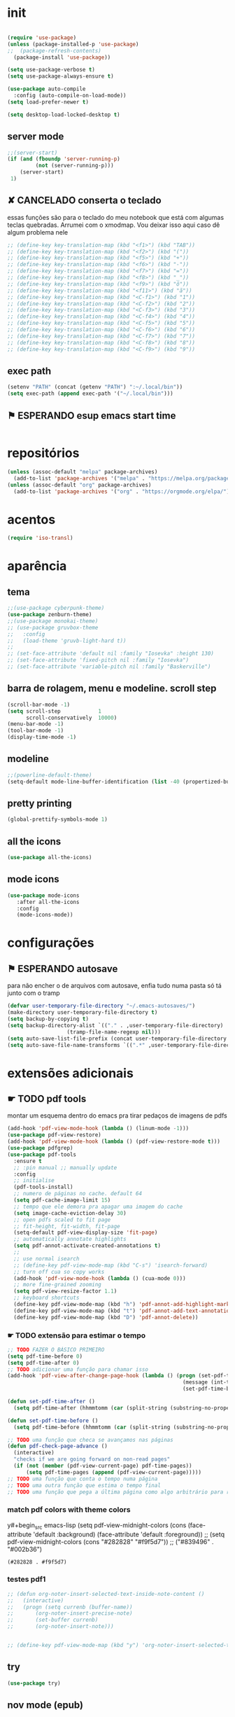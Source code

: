 
* init

#+BEGIN_SRC emacs-lisp

(require 'use-package)
(unless (package-installed-p 'use-package)
;;  (package-refresh-contents)
  (package-install 'use-package))

(setq use-package-verbose t)
(setq use-package-always-ensure t)

(use-package auto-compile
  :config (auto-compile-on-load-mode))
(setq load-prefer-newer t)

(setq desktop-load-locked-desktop t)
#+END_SRC

#+RESULTS:
: t

** server mode

#+BEGIN_SRC emacs-lisp
;;(server-start)
(if (and (fboundp 'server-running-p)
 		 (not (server-running-p)))
 	(server-start)
 1)

#+END_SRC

#+RESULTS:
: 1

** ✘ CANCELADO conserta o teclado
essas funções são para o teclado do meu notebook que está com algumas
teclas quebradas. Arrumei com o xmodmap. Vou deixar isso aqui caso dê
algum problema nele

#+begin_src emacs-lisp
;; (define-key key-translation-map (kbd "<f1>") (kbd "TAB"))
;; (define-key key-translation-map (kbd "<f2>") (kbd "("))
;; (define-key key-translation-map (kbd "<f5>") (kbd "+"))
;; (define-key key-translation-map (kbd "<f6>") (kbd "-"))
;; (define-key key-translation-map (kbd "<f7>") (kbd "="))
;; (define-key key-translation-map (kbd "<f8>") (kbd "_"))
;; (define-key key-translation-map (kbd "<f9>") (kbd "õ"))
;; (define-key key-translation-map (kbd "<f11>") (kbd "ã"))
;; (define-key key-translation-map (kbd "<C-f1>") (kbd "1"))
;; (define-key key-translation-map (kbd "<C-f2>") (kbd "2"))
;; (define-key key-translation-map (kbd "<C-f3>") (kbd "3"))
;; (define-key key-translation-map (kbd "<C-f4>") (kbd "4"))
;; (define-key key-translation-map (kbd "<C-f5>") (kbd "5"))
;; (define-key key-translation-map (kbd "<C-f6>") (kbd "6"))
;; (define-key key-translation-map (kbd "<C-f7>") (kbd "7"))
;; (define-key key-translation-map (kbd "<C-f8>") (kbd "8"))
;; (define-key key-translation-map (kbd "<C-f9>") (kbd "9"))
#+end_src

#+RESULTS:

** exec path

#+begin_src emacs-lisp
(setenv "PATH" (concat (getenv "PATH") ":~/.local/bin"))
(setq exec-path (append exec-path '("~/.local/bin")))
#+END_SRC

#+RESULTS:
| /home/sean/.opam/default/bin | /usr/local/sbin | /usr/local/bin | /usr/bin | /usr/lib/jvm/default/bin | /usr/bin/site_perl | /usr/bin/vendor_perl | /usr/bin/core_perl | /usr/lib/smlnj/bin | /usr/lib/emacs/26.3/x86_64-pc-linux-gnu | ~/.local/bin | ~/.local/bin | ~/.local/bin |

** ⚑ ESPERANDO esup emacs start time

#+begin_src emacs-lisp
#+end_src

#+RESULTS:
* repositórios

#+BEGIN_SRC emacs-lisp
(unless (assoc-default "melpa" package-archives)
  (add-to-list 'package-archives '("melpa" . "https://melpa.org/packages/") t))
(unless (assoc-default "org" package-archives)
  (add-to-list 'package-archives '("org" . "https://orgmode.org/elpa/") t))

#+END_SRC

#+RESULTS:

* acentos

#+BEGIN_SRC emacs-lisp
(require 'iso-transl)
#+END_SRC

#+RESULTS:
: iso-transl

* aparência
** tema

#+BEGIN_SRC emacs-lisp
;;(use-package cyberpunk-theme)
(use-package zenburn-theme)
;;(use-package monokai-theme)
;; (use-package gruvbox-theme
;;   :config
;;   (load-theme 'gruvb-light-hard t))
;; 
;; (set-face-attribute 'default nil :family "Iosevka" :height 130)
;; (set-face-attribute 'fixed-pitch nil :family "Iosevka")
;; (set-face-attribute 'variable-pitch nil :family "Baskerville")
#+END_SRC

#+RESULTS:

** barra de rolagem, menu e modeline. scroll step

#+begin_src emacs-lisp
(scroll-bar-mode -1)
(setq scroll-step            1
      scroll-conservatively  10000)
(menu-bar-mode -1)
(tool-bar-mode -1)
(display-time-mode -1)
#+end_src

#+RESULTS:

** modeline

#+begin_src emacs-lisp
;;(powerline-default-theme)
(setq-default mode-line-buffer-identification (list -40 (propertized-buffer-identification "%12b")))
#+end_src

#+RESULTS:
| -40 | (%12b) |

** pretty printing

#+BEGIN_SRC emacs-lisp
(global-prettify-symbols-mode 1)
#+END_SRC

#+RESULTS:
: t

** all the icons

#+BEGIN_SRC emacs-lisp
(use-package all-the-icons)
#+END_SRC

#+RESULTS:

** mode icons
#+begin_src emacs-lisp
(use-package mode-icons
   :after all-the-icons
   :config
   (mode-icons-mode))

#+end_src

#+RESULTS:
: t


* configurações

** ⚑ ESPERANDO autosave
para não encher o de arquivos com autosave, enfia tudo numa pasta só
tá junto com o tramp
#+begin_src emacs-lisp
(defvar user-temporary-file-directory "~/.emacs-autosaves/")
(make-directory user-temporary-file-directory t)
(setq backup-by-copying t)
(setq backup-directory-alist `(("." . ,user-temporary-file-directory) 
			       (tramp-file-name-regexp nil)))
(setq auto-save-list-file-prefix (concat user-temporary-file-directory ".auto-saves-"))
(setq auto-save-file-name-transforms `((".*" ,user-temporary-file-directory t)))
#+end_src

#+RESULTS:
| .* | ~/.emacs-autosaves/ | t |

* extensões adicionais
** ☛ TODO pdf tools 
montar um esquema dentro do emacs pra tirar pedaços de imagens de pdfs
#+BEGIN_SRC emacs-lisp
(add-hook 'pdf-view-mode-hook (lambda () (linum-mode -1)))
(use-package pdf-view-restore)
(add-hook 'pdf-view-mode-hook (lambda () (pdf-view-restore-mode t)))
(use-package pdfgrep)
(use-package pdf-tools
  :ensure t
  ;; :pin manual ;; manually update
  :config
  ;; initialise
  (pdf-tools-install)
  ;; numero de páginas no cache. default 64
  (setq pdf-cache-image-limit 15)
  ;; tempo que ele demora pra apagar uma imagem do cache
  (setq image-cache-eviction-delay 30)
  ;; open pdfs scaled to fit page
  ;; fit-height, fit-width, fit-page
  (setq-default pdf-view-display-size 'fit-page)
  ;; automatically annotate highlights
  (setq pdf-annot-activate-created-annotations t)
  ;; 
  ;; use normal isearch
  ;; (define-key pdf-view-mode-map (kbd "C-s") 'isearch-forward)
  ;; turn off cua so copy works
  (add-hook 'pdf-view-mode-hook (lambda () (cua-mode 0)))
  ;; more fine-grained zooming
  (setq pdf-view-resize-factor 1.1)
  ;; keyboard shortcuts
  (define-key pdf-view-mode-map (kbd "h") 'pdf-annot-add-highlight-markup-annotation)
  (define-key pdf-view-mode-map (kbd "t") 'pdf-annot-add-text-annotation)
  (define-key pdf-view-mode-map (kbd "D") 'pdf-annot-delete))
#+END_SRC

#+RESULTS:
: t

*** ☛ TODO extensão para estimar o tempo

#+begin_src emacs-lisp
;; TODO FAZER O BÁSICO PRIMEIRO
(setq pdf-time-before 0)
(setq pdf-time-after 0)
;; TODO adicionar uma função para chamar isso
(add-hook 'pdf-view-after-change-page-hook (lambda () (progn (set-pdf-time-after)
														(message (int-to-string (- pdf-time-after pdf-time-before)))
														(set-pdf-time-before))))

(defun set-pdf-time-after ()
  (setq pdf-time-after (hhmmtomm (car (split-string (substring-no-properties display-time-string) " ")))))

(defun set-pdf-time-before ()
  (setq pdf-time-before (hhmmtomm (car (split-string (substring-no-properties display-time-string) " ")))))

;; TODO uma função que checa se avançamos nas páginas
(defun pdf-check-page-advance ()
  (interactive)
  "checks if we are going forward on non-read pages"
  (if (not (member (pdf-view-current-page) pdf-time-pages))
	  (setq pdf-time-pages (append (pdf-view-current-page)))))
;; TODO uma função que conta o tempo numa página
;; TODO uma outra função que estima o tempo final
;; TODO uma função que pega a última página como algo arbitrário para remover índices no final

#+end_src

#+RESULTS:
: pdf-check-page-advance


*** match pdf colors with theme colors

y#+begin_src emacs-lisp
(setq pdf-view-midnight-colors (cons (face-attribute 'default :background) (face-attribute 'default :foreground))
;; (setq pdf-view-midnight-colors (cons "#282828" "#f9f5d7"))
;; ("#839496" . "#002b36")

#+end_src

#+RESULTS:
: (#282828 . #f9f5d7)

*** testes pdf1
#+begin_src emacs-lisp
;; (defun org-noter-insert-selected-text-inside-note-content ()
;;   (interactive)
;;   (progn (setq currenb (buffer-name))
;; 		 (org-noter-insert-precise-note)
;; 		 (set-buffer currenb)
;; 		 (org-noter-insert-note)))


;; (define-key pdf-view-mode-map (kbd "y") 'org-noter-insert-selected-text-inside-note-content)

#+end_src

#+RESULTS:

** try

#+BEGIN_SRC emacs-lisp
(use-package try)

#+END_SRC

#+RESULTS:

** nov mode (epub)

#+BEGIN_SRC emacs-lisp
(use-package nov)
(add-to-list 'auto-mode-alist '("\\.epub\\'" . nov-mode))

(setq nov-text-width 80)
#+END_SRC

#+RESULTS:
: 80

** smart parens

#+BEGIN_SRC emacs-lisp
(use-package smartparens
  :hook (prog-mode . smartparens-mode)
  :config
  (global-set-key (kbd "C-<right>") 'sp-forward-slurp-sexp)
  (global-set-key (kbd "C-<left>") 'sp-forward-barf-sexp)
  (global-set-key (kbd "C-M-<left>") 'sp-backward-slurp-sexp)
  (global-set-key (kbd "C-M-<right>") 'sp-backward-barf-sexp))
#+END_SRC

#+RESULTS:
| company-mode | flycheck-mode | (lambda nil (progn (linum-relative-mode 1) (smartparens-mode 1) (rainbow-delimiters-mode 1))) | smartparens-mode |

** leet code

#+BEGIN_SRC emacs-lisp
(use-package leetcode)
(setq leetcode-prefer-language "python3")
(setq leetcode-prefer-sql "mysql")
#+END_SRC

#+RESULTS:
: mysql

** relative linum

#+BEGIN_SRC emacs-lisp
(use-package linum-relative)
(column-number-mode 1)
(setq linum-relative-current-symbol "")
#+END_SRC

#+RESULTS:

** rainbow delimiters

#+BEGIN_SRC emacs-lisp
(use-package rainbow-delimiters)
#+END_SRC

#+RESULTS:

** ☛ TODO screencast gif / keycast
arrumar o keycast
#+BEGIN_SRC emacs-lisp
(use-package gif-screencast)
(use-package keycast)
;;(setq keycast-insert-after "%e")
(with-eval-after-load 'gif-screencast
  (define-key gif-screencast-mode-map (kbd "<f8>") 'gif-screencast-toggle-pause)
  (define-key gif-screencast-mode-map (kbd "<f9>") 'gif-screencast-stop))
;;(setq mode-line-format mode-line-keycast)
#+END_SRC

#+RESULTS:
: gif-screencast-stop

** undo tree

#+BEGIN_SRC emacs-lisp
(use-package undo-tree)
(global-undo-tree-mode)
#+END_SRC

#+RESULTS:
: t

** pandoc

#+BEGIN_SRC emacs-lisp
(use-package pandoc-mode)
(use-package pandoc)
#+END_SRC

#+RESULTS:


* interface
** ✘ CANCELADO frames only
esse daqui só presta se for pra usar os frames separados. Tipo no
Qtile, i3, xmonad e etc.
#+BEGIN_SRC emacs-lisp
;; (use-package frames-only-mode)
;; (frames-only-mode 1)
#+END_SRC

#+RESULTS:

** yes or no para y or n

#+BEGIN_SRC emacs-lisp
(fset 'yes-or-no-p 'y-or-n-p)
#+END_SRC

#+RESULTS:
: y-or-n-p

** multiterm

#+begin_src emacs-lisp
(use-package multi-term)
#+end_src

#+RESULTS:

** which key

#+BEGIN_SRC emacs-lisp
(use-package which-key)
(which-key-mode 1)
#+END_SRC

#+RESULTS:
: t

** edit with chrome
#+begin_src emacs-lisp
(edit-server-start)
#+end_src

#+RESULTS:
: An edit-server process is already running

** helm

#+BEGIN_SRC emacs-lisp
(use-package helm-bibtex
  :custom
  (bibtex-completion-bibliography '("/home/sean/biblioteca.bib"))
  (reftex-default-bibliography '("/home/sean/biblioteca.bib")))
(use-package helm
  :diminish helm-mode
  :init
  (progn
    (require 'helm-config)
    (setq helm-candidate-number-limit 100)
    ;; From https://gist.github.com/antifuchs/9238468
    (setq helm-idle-delay 0.0 ; update fast sources immediately (doesn't).
          helm-input-idle-delay 0.01  ; this actually updates things
                                        ; reeeelatively quickly.
          helm-yas-display-key-on-candidate t
		  helm-completion-in-region-fuzzy-match t
		  helm-split-window-inside-p t
          helm-quick-update t
		  helm-mode-fuzzy-match t
          helm-M-x-requires-pattern nil
          helm-ff-skip-boring-files t)
    (helm-mode))
  :bind (("C-c h" . helm-mini)
         ("C-h a" . helm-apropos)
         ("C-x C-b" . helm-buffers-list)
         ("C-x b" . helm-buffers-list)
         ("M-y" . helm-show-kill-ring)
         ("M-x" . helm-M-x)
         ("C-x c o" . helm-occur)
         ("C-x c s" . helm-swoop)
         ("C-x c y" . helm-yas-complete)
         ("C-x c Y" . helm-yas-create-snippet-on-region)
         ("C-x c b" . my/helm-do-grep-book-notes)
         ("C-x c SPC" . helm-all-mark-rings)))

(ido-mode -1) ;; Turn off ido mode in case I enabled it accidentally
#+END_SRC

#+RESULTS:

*** pacotes adicionais helm

#+begin_src emacs-lisp
(use-package helm-swoop)
(use-package helm-c-yasnippet)
(use-package helm-cider)
(use-package helm-org-rifle)
#+end_src

#+RESULTS:

*** atalhos do teclado

#+BEGIN_SRC emacs-lisp
(global-set-key (kbd "C-s") 'helm-occur)
#+END_SRC

#+RESULTS:
: helm-occur

** hydra

#+begin_src emacs-lisp
(use-package hydra)
#+end_src

#+RESULTS:

** god mode
#+begin_src emacs-lisp
(use-package god-mode
  :config
  (define-key god-local-mode-map (kbd "i") 'god-local-mode)
  (global-set-key (kbd "<escape>") 'god-local-mode))

(defun my-update-cursor ()
  (setq cursor-type (if (or god-local-mode buffer-read-only)
                        'box
                      'bar)))

(add-hook 'god-mode-enabled-hook 'my-update-cursor)
(add-hook 'god-mode-disabled-hook 'my-update-cursor)
#+end_src

#+RESULTS:
| my-update-cursor |

** espeak
fazer ele não abrir essa janela
#+BEGIN_SRC emacs-lisp
;; depende do espeak
(defun espeak (text)
  "Speaks text by espeak"
  (save-window-excursion
    (let* ((amplitude 100)
           (voice 'brazil)
           (command (format "espeak -a %s -v %s \"%s\"" amplitude voice text)))
      (async-shell-command command "*Messages*" "*Messages*"))))
#+END_SRC

#+RESULTS:
: espeak

** desktop save

#+BEGIN_SRC emacs-lisp
(desktop-save-mode 1)
#+END_SRC

#+RESULTS:
: t

** key binds

#+BEGIN_SRC emacs-lisp
(global-set-key (kbd "C-x C-f") 'helm-find-files)
(global-set-key (kbd "C-x C-b") 'ibuffer)
#+END_SRC

#+RESULTS:
: ibuffer

* Org mode
** Módulos adicionais

#+BEGIN_SRC emacs-lisp
(setq org-enable-org-journal-support t)
(add-to-list 'org-modules 'org-tempo t)
;; não sei porque mas os módulos do org-plus-contrib precisam ser usados com require
(require 'org-habit)
(require 'org-tempo)
(use-package org-journal)

(use-package org-pretty-tags)
(use-package org-ref
  :custom
  (org-ref-default-bibliography "/home/sean/biblioteca.bib"))

(use-package org-download
  :custom
  (org-download-screenshot-method "gnome-screenshot"))
(use-package html-to-markdown)
(use-package ox-jekyll-md)
(use-package ox-epub)
(use-package auto-org-md)
(setq org-plantuml-jar-path "/usr/share/java/plantuml/plantuml.jar")
(setq plantuml-default-exec-mode 'jar)
#+END_SRC

#+RESULTS:
: jar

** org-noter
#+BEGIN_SRC emacs-lisp
(use-package org-noter
  :config
  (setq org-noter-auto-save-last-location t
		org-noter-notes-window-behavior '(start scroll)
		org-noter-notes-window-location 'other-frame
		org-noter-separate-notes-from-heading t)

  (defun org-noter-init-pdf-view ()
	(pdf-view-fit-page-to-window)
;;	(pdf-view-auto-slice-minor-mode)
	(run-at-time "0.5 sec" nil #'org-noter))

  (add-hook 'pdf-view-mode-hook 'org-noter-init-pdf-view))
  
(defun org-noter-insert-pdf-slice-note (event &optional switch-back)
  (interactive "@e")
  (setq current-b (buffer-name))
  (progn  (pdf-view-mouse-set-region-rectangle event)
		  (pdf-view-extract-region-image pdf-view-active-region
										 (pdf-view-current-page)
										 (pdf-view-image-size)
										 (get-buffer-create "teste")
										 t)
		  (set-buffer "teste")
		  (write-file "/tmp/screenshot.png" nil)
		  (kill-buffer "screenshot.png")
		  (set-buffer current-b)
		  (org-noter-insert-note)
		  (org-download-screenshot)
		  (if switch-back			 
			  (switch-to-buffer-other-frame current-b))))

(define-key pdf-view-mode-map [C-M-down-mouse-1] 'org-noter-insert-pdf-slice-note)
#+END_SRC

#+RESULTS:
: org-noter-insert-pdf-slice-note

** ☛ TODO org-agenda
ajeitar esse refile seria uma boa
também preciso arrumar o que vai parar na agenda
#+BEGIN_SRC emacs-lisp
;; org-agenda load na pasta do emacs

;; TODO colocar os arquivos direitinho nesse negócio
(setq org-agenda-files '("~/Desktop/"
;;						 "~/vest/vestibular.org"
						 "~/ossu/ossu.org"
						 "~/semana.org"
						 "~/lang/lang.org"
						 "~/Documents/livros.org"
						 "~/Documents/"
						 "~/vest/"))



(global-set-key (kbd "C-c a") 'org-agenda)
#+END_SRC

#+RESULTS:
: org-agenda

** org aparência
#+BEGIN_SRC emacs-lisp
(add-hook 'org-mode-hook (lambda () (org-bullets-mode 1)))
;;(add-hook 'org-mode-hook (lambda () (writeroom-mode 1)))

(setq org-startup-with-inline-images t)
(add-hook
 'org-babel-after-execute-hook
 (lambda ()
   (when org-inline-image-overlays
     (org-redisplay-inline-images))))
;; todo states
(setq org-todo-keywords '((sequence "☛ TODO(t)" "|" "✓ PRONTO(p)")
                          (sequence "⚑ ESPERANDO(e)" "|")
                          (sequence "|" "✘ CANCELADO(c)")))

(add-hook 'org-mode-hook (lambda () (auto-fill-mode 1)))

(use-package org-bullets)

(setq org-startup-indented t
	  ;; depende do pacote org-bullets
      org-bullets-bullet-list '("一" "二" "三" "四" "五" "六" "七" "八" "九" "十")
	  org-ellipsis "";; " ⤵" ;; folding symbol
      org-pretty-entities t
      org-hide-emphasis-markers t       ;; show actually italicized text instead of /italicized text/
      org-agenda-block-separator ""
      org-fontify-whole-heading-line t
      org-fontify-done-headline t
      org-fontify-quote-and-verse-blocks t
      org-special-ctrl-a/e t)
#+END_SRC

#+RESULTS:
: t

** org pomodoro
:LOGBOOK:
CLOCK: [2020-01-02 qui 21:08]--[2020-01-02 qui 21:58] =>  0:50
CLOCK: [2020-01-02 qui 20:07]--[2020-01-02 qui 20:57] =>  0:50
:END:

#+BEGIN_SRC emacs-lisp
(use-package org-pomodoro)
;; duração
(setq org-pomodoro-length 50)
;; duração dos intervalos curtos
(setq org-pomodoro-short-break-length 10)
;;duração dos intervalos longos
(setq org-pomodoro-long-break-length 20)
;; frequência dos intervalos longos
(setq org-pomodoro-long-break-frequency 3)

(setq org-pomodoro-audio-player "mplayer")

(setq org-pomodoro-finished-sound-args "-volume 0.4")
(setq org-pomodoro-long-break-sound-args "-volume 0.4")
(setq org-pomodoro-short-break-sound-args "-volume 0.4")

#+END_SRC

#+RESULTS:
: -volume 0.4

** org clock 
tem uns bugs, mas acho que é no xmobar
dar uma detalhada no bug do xmobar
#+BEGIN_SRC emacs-lisp
(defun hhmmtomm (time)
  "converts hh:mm formated time string to minutes int"
  (if time
   (if (= 4 (length time))
	   (+ (* (string-to-number (substring time 0 1)) 60)
		  (string-to-number (substring time 2)))
	   (+ (* (string-to-number (substring time 0 2)) 60)
		  (string-to-number (substring time 3))))
   0))

(defun speak-current-task ()
  "function that says the name out loud"
  (espeak org-clock-current-task))

(display-time)
(defun esf/org-clocking-info-to-file ()
  (with-temp-file "/tmp/clocking"
    ;; (message (org-clock-get-clock-string))
    (if (org-clock-is-active)
        (insert (format "\ue003 %s: %d (%d->%d) min %d cd <fc=#af3a03,#f9f5d7>\xe0b0</fc>"
						org-clock-heading
                        (- (org-clock-get-clocked-time) org-clock-total-time)
                        org-clock-total-time
                        (org-clock-get-clocked-time)  ;; all time total
						(- (hhmmtomm org-clock-effort)
						   (- (org-clock-get-clocked-time)
							  org-clock-total-time))))))) ;;(org-clock-get-clock-string)
(esf/org-clocking-info-to-file)
(add-hook 'org-clock-in 'esf/org-clocking-info-to-file)
(add-hook 'org-clock-in-prepare-hook 'esf/org-clocking-info-to-file)
(add-hook 'display-time-hook 'esf/org-clocking-info-to-file)
#+END_SRC

#+RESULTS:
| esf/org-clocking-info-to-file |

** interface speed
#+begin_src emacs-lisp
(setq org-use-speed-commands 1)
#+end_src

#+RESULTS:
: 1

** interface

#+begin_src emacs-lisp
(defun my/insert-text-after-heading (text)
  "Insert TEXT after every heading in the file, skipping property drawers."
  (interactive "sText to insert: ")

  ;; The Org Element API provides functions that allow you to map over all
  ;; elements of a particular type and perform modifications. However, as
  ;; as soon as the buffer is modified the parsed data becomes out of date.
  ;;
  ;; Instead, we treat the buffer as text and use other org-element-*
  ;; functions to parse out important data.

  ;; Use save-excursion so the user's point is not disturbed when this code
  ;; moves it around.
  (save-excursion
    ;; Go to the beginning of the buffer.
    (goto-char (point-min))

    ;; Use save-match-data as the following code uses re-search-forward,
    ;; will disturb any regexp match data the user already has.
    (save-match-data

      ;; Search through the buffer looking for headings. The variable
      ;; org-heading-regexp is defined by org-mode to match anything
      ;; that looks like a valid Org heading.
      (while (re-search-forward org-heading-regexp nil t)

        ;; org-element-at-point returns a list of information about
        ;; the element the point is on. This includes a :contents-begin
        ;; property which is the buffer location of the first character
        ;; of the contents after this headline.
        ;;
        ;; Jump to that point.
        (goto-char (org-element-property :contents-begin (org-element-at-point)))

        ;; Point is now on the first character after the headline. Find out
        ;; what type of element is here using org-element-at-point.
        (let ((first-element (org-element-at-point)))

          ;; The first item in the list returned by org-element-at-point
          ;; says what type of element this is.  See
          ;; https://orgmode.org/worg/dev/org-element-api.html for details of
          ;; the different types.
          ;;
          ;; If this is a property drawer we need to skip over it. It will
          ;; an :end property containing the buffer location of the first
          ;; character after the property drawer. Go there if necessary.
          (when (eq 'property-drawer (car first-element))
            (goto-char (org-element-property :end first-element))))

      ;; Point is now after the heading, and if there was a property
      ;; drawer then it's after that too. Insert the requested text.
      (insert text "\n\n")))))
#+end_src

#+RESULTS:
: my/insert-text-after-heading

** org refile
arrumar isso
#+begin_src emacs-lisp
;; org refiling pra mandar as tarefas de um arquivo pra outro
(setq org-refile-targets (quote (;;("~/semana.org" :maxlevel . 1)
								 ;;("~/notes_accomplished.org" :maxlevel . 1)
								 ;;("~/vest/vestibular.org" :maxlevel . 1)
								 ("~/done.org" :maxlevel . 1) 
								 ("~/ossu/ossu.org" :maxlevel . 1))))
#+end_src

#+RESULTS:
: ((~/done.org :maxlevel . 1) (~/ossu/ossu.org :maxlevel . 1))

** org capture

#+BEGIN_SRC emacs-lisp
(setq org-capture-templates
      '(("t" "☛ TODO" entry (file+headline "~/semana.org" "Tarefas")
	     "* ☛ TODO %^{Descrição breve} %^g \n \n %? \n Adicionado em: %U")
        ("c" "Checklist" entry (file+headline "~/semana.org" "Tarefas")
         "* ☛ TODO %^{Descrição breve} [/] %^g \n- [ ] %? \n Adicionado em: %U")
        ("p" "Programming TODO" entry (file+headline "~/semana.org" "projetos")
         "* ☛ TODO %^{Descrição breve} %^g \n %? \n link: %a \n Adicionado em: %U")
        ("n" "Programming Notes" entry (file+headline "~/ossu/prognotes.org" "notas")
         "* %^{Descrição} %^g \n %x \n")
        ("w" "Citações" entry (file+headline "~/lang/citações.org" "citações")
         "* %^{Descrição} %^gdrill: \n %x \n")
        ("i" "Info" entry (file+headline "~/Documents/emacs.org" "emacs")
         "* %^{Descrição} \n %? \n link: %a \n %:node")
        ("e" "emacs" entry (file+headline "~/Documents/emacs.org" "emacs")
         "* %^{Descrição}  %^g\n %x \n")
        ("j" "日本語" entry (file+headline "~/lang/lang.org" "文法[ぶんぽう]")
         "* %^{Descrição da gramática}\n %? \n")
        ("l" "links internet clipboard" entry (file+headline "~/Desktop/links.org" "links")
         "* %^{Descrição} \n [%x] \n %")
        ("a" "livros/artigos" entry (file+headline "~/Documents/livros.org" "livros")
         "* %^{Título} %^g :referência: \n :PROPERTIES: \n Criado em: %U \n Link: %a \
 \n :END: \n %i \n Descrição:\n %?"
         :prepend t
         :empty-lines 1
         :created t)))

(global-set-key (kbd "C-c c") 'org-capture)
#+END_SRC

#+RESULTS:
: org-capture

** org babel

#+BEGIN_SRC emacs-lisp
(use-package ob-sml)

(org-babel-do-load-languages
 'org-babel-load-languages
 '((clojure    . t)
   (dot        . t)
   (shell      . t)
   (C          . t)
   ;;(cpp        . t)
   (sml        . t)
   (haskell    . t)
   (scheme     . t)
   (sml        . t)
   (python     . t)
   (ocaml      . t)
   (emacs-lisp . t)
   (plantuml   . t)
   (js         . t)
   (octave     . t)
   (R          . t)
   (ruby       . t)))

(setq org-confirm-babel-evaluate nil
      org-src-fontify-natively t
      org-src-tab-acts-natively t
	  org-src-preserve-indentation nil
	  org-edit-src-content-indentation 0)
#+END_SRC

#+RESULTS:
: 0

** org ref

#+BEGIN_SRC emacs-lisp
(use-package org-ref)
#+END_SRC

#+RESULTS:

** ox-reveal

#+BEGIN_SRC emacs-lisp
(use-package ox-reveal)
#+END_SRC

#+RESULTS:

** org-drill

#+BEGIN_SRC emacs-lisp
(require 'org-drill)
#+END_SRC

#+RESULTS:
: org-drill

* prog
** hooks

#+BEGIN_SRC emacs-lisp
(add-hook 'prog-mode-hook (lambda () (progn (linum-relative-mode 1)
									   (smartparens-mode 1)
									   (rainbow-delimiters-mode 1))))
#+END_SRC

#+RESULTS:
| company-mode | flycheck-mode | (lambda nil (progn (linum-relative-mode 1) (smartparens-mode 1) (rainbow-delimiters-mode 1))) | smartparens-mode |

** ☛ TODO lsp
depois preciso ver isso com mais calma, acho que vale a pena
configurar pra clojure e pra python. Haskell acho que vai ocupar muito
espaço no disco.
#+begin_src emacs-lisp
(use-package lsp-ui
  :ensure t
  :requires lsp-mode flycheck
  :commands lsp-ui-mode
  :config
  (setq lsp-ui-doc-enable t
		lsp-ui-doc-use-childframe t
		lsp-ui-doc-position 'top
		lsp-ui-doc-include-signature t
		lsp-ui-sideline-enable nil
		lsp-ui-flycheck-enable t
		lsp-ui-flycheck-list-position 'right
		lsp-ui-flycheck-live-reporting t
		lsp-ui-peek-enable t
		lsp-ui-peek-list-width 60
		lsp-ui-peek-peek-height 25))

(use-package company-lsp
  :requires company
  :commands company-lsp
  :config
  (push 'company-lsp company-backends)
  ;; Disable client-side cache because the LSP server does a better job.
  (setq company-transformers nil
        company-lsp-async t
        company-lsp-cache-candidates nil))

(use-package lsp-treemacs
  :commands lsp-treemacs-errors-list)
(use-package helm-lsp
  :after helm
  :commands helm-lsp-workspace-symbol
  :config
  (defun netrom/helm-lsp-workspace-symbol-at-point ()
	(interactive)
    (let ((current-prefix-arg t))
      (call-interactively #'helm-lsp-workspace-symbol)))
  
  (defun netrom/helm-lsp-global-workspace-symbol-at-point ()
    (interactive)
    (let ((current-prefix-arg t))
      (call-interactively #'helm-lsp-global-workspace-symbol))))


(use-package dap-mode)
;;(use-package lsp-python)
;;(use-package lsp-clangd)

(use-package lsp-mode
  :requires hydra helm helm-lsp
  :commands (lsp lsp-deferred)
  :hook (haskell-mode . lsp)
  :config
(setq lsp-prefer-flymake nil
		netrom--general-lsp-hydra-heads
        '(;; Xref
          ("d" xref-find-definitions "Definitions" :column "Xref")
          ("D" xref-find-definitions-other-window "-> other win")
          ("r" xref-find-references "References")
          ("s" netrom/helm-lsp-workspace-symbol-at-point "Helm search")
          ("S" netrom/helm-lsp-global-workspace-symbol-at-point "Helm global search")

          ;; Peek
          ("C-d" lsp-ui-peek-find-definitions "Definitions" :column "Peek")
          ("C-r" lsp-ui-peek-find-references "References")
          ("C-i" lsp-ui-peek-find-implementation "Implementation")

          ;; LSP
          ("p" lsp-describe-thing-at-point "Describe at point" :column "LSP")
          ("C-a" lsp-execute-code-action "Execute code action")
          ("R" lsp-rename "Rename")
          ("t" lsp-goto-type-definition "Type definition")
          ("i" lsp-goto-implementation "Implementation")
          ("f" helm-imenu "Filter funcs/classes (Helm)")
          ("C-c" lsp-describe-session "Describe session")

          ;; Flycheck
          ("l" lsp-ui-flycheck-list "List errs/warns/notes" :column "Flycheck"))

        netrom--misc-lsp-hydra-heads
        '(;; Misc
          ("q" nil "Cancel" :column "Misc")
          ("b" pop-tag-mark "Back")))
   ;; Create general hydra.
   (eval `(defhydra netrom/lsp-hydra (:color blue :hint nil)
			,@(append
			   netrom--general-lsp-hydra-heads
			   netrom--misc-lsp-hydra-heads)))

  (add-hook 'lsp-mode-hook
            (lambda () (local-set-key (kbd "C-c C-l") 'netrom/lsp-hydra/body))))
#+end_src

#+RESULTS:

** clojure

#+begin_src emacs-lisp
(use-package cider)
#+end_src

#+RESULTS:

** ✘ CANCELADO arduino

#+begin_src emacs-lisp
;; (use-package arduino-mode)
#+end_src

#+RESULTS:

** markdown
#+begin_src emacs-lisp
(use-package 
  markdown-mode 
  :commands (markdown-mode gfm-mode)
  ;; github flavor markdown
  :mode (("README\\.md\\'" . gfm-mode) 
	 ("\\.md\\'" . markdown-mode) 
	 ("\\.markdown\\'" . markdown-mode)) 
  :init (setq markdown-command "multimarkdown"))
#+end_src

#+RESULTS:
: ((\.m . octave-mode) (README\.md\' . gfm-mode) (\.odc\' . archive-mode) (\.odf\' . archive-mode) (\.odi\' . archive-mode) (\.otp\' . archive-mode) (\.odp\' . archive-mode) (\.otg\' . archive-mode) (\.odg\' . archive-mode) (\.ots\' . archive-mode) (\.ods\' . archive-mode) (\.odm\' . archive-mode) (\.ott\' . archive-mode) (\.odt\' . archive-mode) (/home/sean/Documents/journal/\(?1:[0-9]\{4\}\)\(?2:[0-9][0-9]\)\(?3:[0-9][0-9]\)\(\.gpg\)?\' . org-journal-mode) (\.epub\' . nov-mode) (\.[pP][dD][fF]\' . pdf-view-mode) (\.hva\' . latex-mode) (\.drv\' . latex-mode) (\.ado\' . ess-stata-mode) (\.do\' . ess-stata-mode) (\.[Ss][Aa][Ss]\' . SAS-mode) (\.Sout . S-transcript-mode) (\.[Ss]t\' . S-transcript-mode) (\.Rd\' . Rd-mode) (DESCRIPTION$ . conf-colon-mode) (/Makevars\(\.win\)?$ . makefile-mode) (\.[Rr]out . ess-r-transcript-mode) (CITATION\' . ess-r-mode) (NAMESPACE\' . ess-r-mode) (\.[rR]profile\' . ess-r-mode) (\.[rR]\' . ess-r-mode) (/R/.*\.q\' . ess-r-mode) (\.[Jj][Aa][Gg]\' . ess-jags-mode) (\.[Bb][Mm][Dd]\' . ess-bugs-mode) (\.[Bb][Oo][Gg]\' . ess-bugs-mode) (\.[Bb][Uu][Gg]\' . ess-bugs-mode) (\(?:build\|profile\)\.boot\' . clojure-mode) (\.cljs\' . clojurescript-mode) (\.cljc\' . clojurec-mode) (\.\(clj\|dtm\|edn\)\' . clojure-mode) (\.jl\' . julia-mode) (\.hsc\' . haskell-mode) (\.l[gh]s\' . literate-haskell-mode) (\.hsig\' . haskell-mode) (\.[gh]s\' . haskell-mode) (\.cabal\'\|/cabal\.project\|/\.cabal/config\' . haskell-cabal-mode) (\.chs\' . haskell-c2hs-mode) (\.ghci\' . ghci-script-mode) (\.dump-simpl\' . ghc-core-mode) (\.hcr\' . ghc-core-mode) (/git-rebase-todo\' . git-rebase-mode) (\.md\' . markdown-mode) (\.markdown\' . markdown-mode) (\.\(plantuml\|pum\|plu\)\' . plantuml-mode) (\.grm\' . sml-yacc-mode) (\.cm\' . sml-cm-mode) (\.s\(ml\|ig\)\' . sml-mode) (\.gpg\(~\|\.~[0-9]+~\)?\' nil epa-file) (\.\(?:avs\|bmp[23]?\|c\(?:als?\|myka?\|u[rt]\)\|d\(?:c[mx]\|ds\|px\)\|f\(?:ax\|its\)\|gif\(?:87\)?\|hrz\|ic\(?:on\|[bo]\)\|j\(?:\(?:pe\|[np]\)g\)\|m\(?:iff\|ng\|s\(?:l\|vg\)\|tv\)\|otb\|p\(?:bm\|c\(?:ds\|[dltx]\)\|db\|gm\|i\(?:ct\|x\)\|jpeg\|n\(?:g\(?:24\|32\|8\)\|[gm]\)\|pm\|sd\|tif\|wp\)\|r\(?:as\|gb[ao]?\|l[ae]\)\|s\(?:c[rt]\|fw\|gi\|un\|vgz?\)\|t\(?:ga\|i\(?:ff\(?:64\)?\|le\|m\)\|tf\)\|uyvy\|v\(?:da\|i\(?:car\|d\|ff\)\|st\)\|w\(?:bmp\|pg\)\|x\(?:bm\|cf\|pm\|wd\|[cv]\)\|y\(?:cbcra?\|uv\)\)\' . image-mode) (\.elc\' . elisp-byte-code-mode) (\.zst\' nil jka-compr) (\.dz\' nil jka-compr) (\.xz\' nil jka-compr) (\.lzma\' nil jka-compr) (\.lz\' nil jka-compr) (\.g?z\' nil jka-compr) (\.bz2\' nil jka-compr) (\.Z\' nil jka-compr) (\.vr[hi]?\' . vera-mode) (\(?:\.\(?:rbw?\|ru\|rake\|thor\|jbuilder\|rabl\|gemspec\|podspec\)\|/\(?:Gem\|Rake\|Cap\|Thor\|Puppet\|Berks\|Vagrant\|Guard\|Pod\)file\)\' . ruby-mode) (\.re?st\' . rst-mode) (\.py[iw]?\' . python-mode) (\.less\' . less-css-mode) (\.scss\' . scss-mode) (\.awk\' . awk-mode) (\.\(u?lpc\|pike\|pmod\(\.in\)?\)\' . pike-mode) (\.idl\' . idl-mode) (\.java\' . java-mode) (\.m\' . objc-mode) (\.ii\' . c++-mode) (\.i\' . c-mode) (\.lex\' . c-mode) (\.y\(acc\)?\' . c-mode) (\.h\' . c-or-c++-mode) (\.c\' . c-mode) (\.\(CC?\|HH?\)\' . c++-mode) (\.[ch]\(pp\|xx\|\+\+\)\' . c++-mode) (\.\(cc\|hh\)\' . c++-mode) (\.\(bat\|cmd\)\' . bat-mode) (\.[sx]?html?\(\.[a-zA-Z_]+\)?\' . mhtml-mode) (\.svgz?\' . image-mode) (\.svgz?\' . xml-mode) (\.x[bp]m\' . image-mode) (\.x[bp]m\' . c-mode) (\.p[bpgn]m\' . image-mode) (\.tiff?\' . image-mode) (\.gif\' . image-mode) (\.png\' . image-mode) (\.jpe?g\' . image-mode) (\.te?xt\' . text-mode) (\.[tT]e[xX]\' . tex-mode) (\.ins\' . tex-mode) (\.ltx\' . latex-mode) (\.dtx\' . doctex-mode) (\.org\' . org-mode) (\.el\' . emacs-lisp-mode) (Project\.ede\' . emacs-lisp-mode) (\.\(scm\|stk\|ss\|sch\)\' . scheme-mode) (\.l\' . lisp-mode) (\.li?sp\' . lisp-mode) (\.[fF]\' . fortran-mode) (\.for\' . fortran-mode) (\.p\' . pascal-mode) (\.pas\' . pascal-mode) (\.\(dpr\|DPR\)\' . delphi-mode) (\.ad[abs]\' . ada-mode) (\.ad[bs].dg\' . ada-mode) (\.\([pP]\([Llm]\|erl\|od\)\|al\)\' . perl-mode) (Imakefile\' . makefile-imake-mode) (Makeppfile\(?:\.mk\)?\' . makefile-makepp-mode) (\.makepp\' . makefile-makepp-mode) (\.mk\' . makefile-gmake-mode) (\.make\' . makefile-gmake-mode) ([Mm]akefile\' . makefile-gmake-mode) (\.am\' . makefile-automake-mode) (\.texinfo\' . texinfo-mode) (\.te?xi\' . texinfo-mode) (\.[sS]\' . asm-mode) (\.asm\' . asm-mode) (\.css\' . css-mode) (\.mixal\' . mixal-mode) (\.gcov\' . compilation-mode) (/\.[a-z0-9-]*gdbinit . gdb-script-mode) (-gdb\.gdb . gdb-script-mode) ([cC]hange\.?[lL]og?\' . change-log-mode) ([cC]hange[lL]og[-.][0-9]+\' . change-log-mode) (\$CHANGE_LOG\$\.TXT . change-log-mode) (\.scm\.[0-9]*\' . scheme-mode) (\.[ckz]?sh\'\|\.shar\'\|/\.z?profile\' . sh-mode) (\.bash\' . sh-mode) (\(/\|\`\)\.\(bash_\(profile\|history\|log\(in\|out\)\)\|z?log\(in\|out\)\)\' . sh-mode) (\(/\|\`\)\.\(shrc\|zshrc\|m?kshrc\|bashrc\|t?cshrc\|esrc\)\' . sh-mode) (\(/\|\`\)\.\([kz]shenv\|xinitrc\|startxrc\|xsession\)\' . sh-mode) (\.m?spec\' . sh-mode) (\.m[mes]\' . nroff-mode) (\.man\' . nroff-mode) (\.sty\' . latex-mode) (\.cl[so]\' . latex-mode) (\.bbl\' . latex-mode) (\.bib\' . bibtex-mode) (\.bst\' . bibtex-style-mode) (\.sql\' . sql-mode) (\.m[4c]\' . m4-mode) (\.mf\' . metafont-mode) (\.mp\' . metapost-mode) (\.vhdl?\' . vhdl-mode) (\.article\' . text-mode) (\.letter\' . text-mode) (\.i?tcl\' . tcl-mode) (\.exp\' . tcl-mode) (\.itk\' . tcl-mode) (\.icn\' . icon-mode) (\.sim\' . simula-mode) (\.mss\' . scribe-mode) (\.f9[05]\' . f90-mode) (\.f0[38]\' . f90-mode) (\.indent\.pro\' . fundamental-mode) (\.\(pro\|PRO\)\' . idlwave-mode) (\.srt\' . srecode-template-mode) (\.prolog\' . prolog-mode) (\.tar\' . tar-mode) (\.\(arc\|zip\|lzh\|lha\|zoo\|[jew]ar\|xpi\|rar\|cbr\|7z\|ARC\|ZIP\|LZH\|LHA\|ZOO\|[JEW]AR\|XPI\|RAR\|CBR\|7Z\)\' . archive-mode) (\.oxt\' . archive-mode) (\.\(deb\|[oi]pk\)\' . archive-mode) (\`/tmp/Re . text-mode) (/Message[0-9]*\' . text-mode) (\`/tmp/fol/ . text-mode) (\.oak\' . scheme-mode) (\.sgml?\' . sgml-mode) (\.x[ms]l\' . xml-mode) (\.dbk\' . xml-mode) (\.dtd\' . sgml-mode) (\.ds\(ss\)?l\' . dsssl-mode) (\.jsm?\' . javascript-mode) (\.json\' . javascript-mode) (\.jsx\' . js-jsx-mode) (\.[ds]?vh?\' . verilog-mode) (\.by\' . bovine-grammar-mode) (\.wy\' . wisent-grammar-mode) ([:/\]\..*\(emacs\|gnus\|viper\)\' . emacs-lisp-mode) (\`\..*emacs\' . emacs-lisp-mode) ([:/]_emacs\' . emacs-lisp-mode) (/crontab\.X*[0-9]+\' . shell-script-mode) (\.ml\' . lisp-mode) (\.ld[si]?\' . ld-script-mode) (ld\.?script\' . ld-script-mode) (\.xs\' . c-mode) (\.x[abdsru]?[cnw]?\' . ld-script-mode) (\.zone\' . dns-mode) (\.soa\' . dns-mode) (\.asd\' . lisp-mode) (\.\(asn\|mib\|smi\)\' . snmp-mode) (\.\(as\|mi\|sm\)2\' . snmpv2-mode) (\.\(diffs?\|patch\|rej\)\' . diff-mode) (\.\(dif\|pat\)\' . diff-mode) (\.[eE]?[pP][sS]\' . ps-mode) (\.\(?:PDF\|DVI\|OD[FGPST]\|DOCX?\|XLSX?\|PPTX?\|pdf\|djvu\|dvi\|od[fgpst]\|docx?\|xlsx?\|pptx?\)\' . doc-view-mode-maybe) (configure\.\(ac\|in\)\' . autoconf-mode) (\.s\(v\|iv\|ieve\)\' . sieve-mode) (BROWSE\' . ebrowse-tree-mode) (\.ebrowse\' . ebrowse-tree-mode) (#\*mail\* . mail-mode) (\.g\' . antlr-mode) (\.mod\' . m2-mode) (\.ses\' . ses-mode) (\.docbook\' . sgml-mode) (\.com\' . dcl-mode) (/config\.\(?:bat\|log\)\' . fundamental-mode) (\.\(?:[iI][nN][iI]\|[lL][sS][tT]\|[rR][eE][gG]\|[sS][yY][sS]\)\' . conf-mode) (\.la\' . conf-unix-mode) (\.ppd\' . conf-ppd-mode) (java.+\.conf\' . conf-javaprop-mode) (\.properties\(?:\.[a-zA-Z0-9._-]+\)?\' . conf-javaprop-mode) (\.toml\' . conf-toml-mode) (\.desktop\' . conf-desktop-mode) (\`/etc/\(?:DIR_COLORS\|ethers\|.?fstab\|.*hosts\|lesskey\|login\.?de\(?:fs\|vperm\)\|magic\|mtab\|pam\.d/.*\|permissions\(?:\.d/.+\)?\|protocols\|rpc\|services\)\' . conf-space-mode) (\`/etc/\(?:acpid?/.+\|aliases\(?:\.d/.+\)?\|default/.+\|group-?\|hosts\..+\|inittab\|ksysguarddrc\|opera6rc\|passwd-?\|shadow-?\|sysconfig/.+\)\' . conf-mode) ([cC]hange[lL]og[-.][-0-9a-z]+\' . change-log-mode) (/\.?\(?:gitconfig\|gnokiirc\|hgrc\|kde.*rc\|mime\.types\|wgetrc\)\' . conf-mode) (/\.\(?:enigma\|gltron\|gtk\|hxplayer\|net\|neverball\|qt/.+\|realplayer\|scummvm\|sversion\|sylpheed/.+\|xmp\)rc\' . conf-mode) (/\.\(?:gdbtkinit\|grip\|orbital/.+txt\|rhosts\|tuxracer/options\)\' . conf-mode) (/\.?X\(?:default\|resource\|re\)s\> . conf-xdefaults-mode) (/X11.+app-defaults/\|\.ad\' . conf-xdefaults-mode) (/X11.+locale/.+/Compose\' . conf-colon-mode) (/X11.+locale/compose\.dir\' . conf-javaprop-mode) (\.~?[0-9]+\.[0-9][-.0-9]*~?\' nil t) (\.\(?:orig\|in\|[bB][aA][kK]\)\' nil t) ([/.]c\(?:on\)?f\(?:i?g\)?\(?:\.[a-zA-Z0-9._-]+\)?\' . conf-mode-maybe) (\.[1-9]\' . nroff-mode) (\.tgz\' . tar-mode) (\.tbz2?\' . tar-mode) (\.txz\' . tar-mode) (\.tzst\' . tar-mode))

** flycheck

#+BEGIN_SRC emacs-lisp
(use-package flycheck
  :ensure t
  :init
  (add-hook 'prog-mode-hook 'flycheck-mode))
  ;;(global-flycheck-mode t))
(use-package flycheck-irony)
(use-package flycheck-haskell)
(use-package flycheck-pycheckers)
(use-package flycheck-plantuml)
(use-package flycheck-cask)
#+END_SRC

#+RESULTS:

** magit git

#+BEGIN_SRC emacs-lisp
(use-package magit)
#+END_SRC

#+RESULTS:

** ☛ TODO company

#+BEGIN_SRC emacs-lisp
(use-package company
  :ensure t
  :config
  (add-hook 'prog-mode-hook 'company-mode)
  (setq company-idle-delay 0)
  (setq company-minimum-prefix-length 1))

;; global company mode
(setq company-dabbrev-other-buffers t)

(use-package company-math)
(use-package company-box
;;  :hook (company-mode . company-box-mode)
  :config
  (setq company-box-doc-delay 0.3)
  (setq company-box-enable-icon nil))

(eval-after-load 'company
  '(define-key company-active-map (kbd "C-n") #'company-select-next-or-abort))
(eval-after-load 'company
  '(define-key company-active-map (kbd "C-p") #'company-select-previous-or-abort))
#+END_SRC

#+RESULTS:
: company-select-previous-or-abort

** outros parametros
*** tamanho das tabulações

#+BEGIN_SRC emacs-lisp
(setq-default tab-width 4)
#+END_SRC

#+RESULTS:
: 4

** web

#+begin_src emacs-lisp
(use-package emmet-mode)
#+end_src

#+RESULTS:

** ✘ CANCELADO smart parens

#+BEGIN_SRC emacs-lisp
;; (global-set-key (kbd "C-<right>") 'sp-forward-slurp-sexp)
;; (global-set-key (kbd "C-<left>") 'sp-forward-barf-sexp)
;; (global-set-key (kbd "C-M-<left>") 'sp-backward-slurp-sexp)
;; (global-set-key (kbd "C-M-<right>") 'sp-backward-barf-sexp)

#+END_SRC

#+RESULTS:

** auctex

#+begin_src emacs-lisp
#+end_src

#+RESULTS:

** yasnippets

#+BEGIN_SRC emacs-lisp
(use-package yasnippet)
(use-package auto-yasnippet
  :config
  (global-set-key (kbd "C-,") #'aya-create)
  (global-set-key (kbd "C-.") #'aya-expand))
(use-package yasnippet-snippets
  :config
  (setq yas-snippet-dirs '("/home/sean/.emacs.d/snippets" yasnippet-snippets-dir "/home/sean/.emacs.d/elpa/haskell-snippets-20160919.22/snippets")))
#+END_SRC

#+RESULTS:
: t

** projectile

#+BEGIN_SRC emacs-lisp
(use-package projectile
  :config
  (define-key projectile-mode-map (kbd "C-c p") 'projectile-command-map))
#+END_SRC

#+RESULTS:
: t

** helm dash

#+BEGIN_SRC emacs-lisp
(use-package helm-dash
  :config
   (setq helm-dash-common-docsets '("Python_3" "Standard ML")))
#+END_SRC

#+RESULTS:
: t

** octave

#+BEGIN_SRC emacs-lisp
(add-to-list 'auto-mode-alist '("\\.m" . octave-mode))
#+END_SRC

#+RESULTS:
: ((\.m . octave-mode) (README\.md\' . gfm-mode) (\.odc\' . archive-mode) (\.odf\' . archive-mode) (\.odi\' . archive-mode) (\.otp\' . archive-mode) (\.odp\' . archive-mode) (\.otg\' . archive-mode) (\.odg\' . archive-mode) (\.ots\' . archive-mode) (\.ods\' . archive-mode) (\.odm\' . archive-mode) (\.ott\' . archive-mode) (\.odt\' . archive-mode) (/home/sean/Documents/journal/\(?1:[0-9]\{4\}\)\(?2:[0-9][0-9]\)\(?3:[0-9][0-9]\)\(\.gpg\)?\' . org-journal-mode) (\.epub\' . nov-mode) (\.[pP][dD][fF]\' . pdf-view-mode) (\.hva\' . latex-mode) (\.drv\' . latex-mode) (\.ado\' . ess-stata-mode) (\.do\' . ess-stata-mode) (\.[Ss][Aa][Ss]\' . SAS-mode) (\.Sout . S-transcript-mode) (\.[Ss]t\' . S-transcript-mode) (\.Rd\' . Rd-mode) (DESCRIPTION$ . conf-colon-mode) (/Makevars\(\.win\)?$ . makefile-mode) (\.[Rr]out . ess-r-transcript-mode) (CITATION\' . ess-r-mode) (NAMESPACE\' . ess-r-mode) (\.[rR]profile\' . ess-r-mode) (\.[rR]\' . ess-r-mode) (/R/.*\.q\' . ess-r-mode) (\.[Jj][Aa][Gg]\' . ess-jags-mode) (\.[Bb][Mm][Dd]\' . ess-bugs-mode) (\.[Bb][Oo][Gg]\' . ess-bugs-mode) (\.[Bb][Uu][Gg]\' . ess-bugs-mode) (\(?:build\|profile\)\.boot\' . clojure-mode) (\.cljs\' . clojurescript-mode) (\.cljc\' . clojurec-mode) (\.\(clj\|dtm\|edn\)\' . clojure-mode) (\.jl\' . julia-mode) (\.hsc\' . haskell-mode) (\.l[gh]s\' . literate-haskell-mode) (\.hsig\' . haskell-mode) (\.[gh]s\' . haskell-mode) (\.cabal\'\|/cabal\.project\|/\.cabal/config\' . haskell-cabal-mode) (\.chs\' . haskell-c2hs-mode) (\.ghci\' . ghci-script-mode) (\.dump-simpl\' . ghc-core-mode) (\.hcr\' . ghc-core-mode) (/git-rebase-todo\' . git-rebase-mode) (\.md\' . markdown-mode) (\.markdown\' . markdown-mode) (\.\(plantuml\|pum\|plu\)\' . plantuml-mode) (\.grm\' . sml-yacc-mode) (\.cm\' . sml-cm-mode) (\.s\(ml\|ig\)\' . sml-mode) (\.gpg\(~\|\.~[0-9]+~\)?\' nil epa-file) (\.\(?:avs\|bmp[23]?\|c\(?:als?\|myka?\|u[rt]\)\|d\(?:c[mx]\|ds\|px\)\|f\(?:ax\|its\)\|gif\(?:87\)?\|hrz\|ic\(?:on\|[bo]\)\|j\(?:\(?:pe\|[np]\)g\)\|m\(?:iff\|ng\|s\(?:l\|vg\)\|tv\)\|otb\|p\(?:bm\|c\(?:ds\|[dltx]\)\|db\|gm\|i\(?:ct\|x\)\|jpeg\|n\(?:g\(?:24\|32\|8\)\|[gm]\)\|pm\|sd\|tif\|wp\)\|r\(?:as\|gb[ao]?\|l[ae]\)\|s\(?:c[rt]\|fw\|gi\|un\|vgz?\)\|t\(?:ga\|i\(?:ff\(?:64\)?\|le\|m\)\|tf\)\|uyvy\|v\(?:da\|i\(?:car\|d\|ff\)\|st\)\|w\(?:bmp\|pg\)\|x\(?:bm\|cf\|pm\|wd\|[cv]\)\|y\(?:cbcra?\|uv\)\)\' . image-mode) (\.elc\' . elisp-byte-code-mode) (\.zst\' nil jka-compr) (\.dz\' nil jka-compr) (\.xz\' nil jka-compr) (\.lzma\' nil jka-compr) (\.lz\' nil jka-compr) (\.g?z\' nil jka-compr) (\.bz2\' nil jka-compr) (\.Z\' nil jka-compr) (\.vr[hi]?\' . vera-mode) (\(?:\.\(?:rbw?\|ru\|rake\|thor\|jbuilder\|rabl\|gemspec\|podspec\)\|/\(?:Gem\|Rake\|Cap\|Thor\|Puppet\|Berks\|Vagrant\|Guard\|Pod\)file\)\' . ruby-mode) (\.re?st\' . rst-mode) (\.py[iw]?\' . python-mode) (\.less\' . less-css-mode) (\.scss\' . scss-mode) (\.awk\' . awk-mode) (\.\(u?lpc\|pike\|pmod\(\.in\)?\)\' . pike-mode) (\.idl\' . idl-mode) (\.java\' . java-mode) (\.m\' . objc-mode) (\.ii\' . c++-mode) (\.i\' . c-mode) (\.lex\' . c-mode) (\.y\(acc\)?\' . c-mode) (\.h\' . c-or-c++-mode) (\.c\' . c-mode) (\.\(CC?\|HH?\)\' . c++-mode) (\.[ch]\(pp\|xx\|\+\+\)\' . c++-mode) (\.\(cc\|hh\)\' . c++-mode) (\.\(bat\|cmd\)\' . bat-mode) (\.[sx]?html?\(\.[a-zA-Z_]+\)?\' . mhtml-mode) (\.svgz?\' . image-mode) (\.svgz?\' . xml-mode) (\.x[bp]m\' . image-mode) (\.x[bp]m\' . c-mode) (\.p[bpgn]m\' . image-mode) (\.tiff?\' . image-mode) (\.gif\' . image-mode) (\.png\' . image-mode) (\.jpe?g\' . image-mode) (\.te?xt\' . text-mode) (\.[tT]e[xX]\' . tex-mode) (\.ins\' . tex-mode) (\.ltx\' . latex-mode) (\.dtx\' . doctex-mode) (\.org\' . org-mode) (\.el\' . emacs-lisp-mode) (Project\.ede\' . emacs-lisp-mode) (\.\(scm\|stk\|ss\|sch\)\' . scheme-mode) (\.l\' . lisp-mode) (\.li?sp\' . lisp-mode) (\.[fF]\' . fortran-mode) (\.for\' . fortran-mode) (\.p\' . pascal-mode) (\.pas\' . pascal-mode) (\.\(dpr\|DPR\)\' . delphi-mode) (\.ad[abs]\' . ada-mode) (\.ad[bs].dg\' . ada-mode) (\.\([pP]\([Llm]\|erl\|od\)\|al\)\' . perl-mode) (Imakefile\' . makefile-imake-mode) (Makeppfile\(?:\.mk\)?\' . makefile-makepp-mode) (\.makepp\' . makefile-makepp-mode) (\.mk\' . makefile-gmake-mode) (\.make\' . makefile-gmake-mode) ([Mm]akefile\' . makefile-gmake-mode) (\.am\' . makefile-automake-mode) (\.texinfo\' . texinfo-mode) (\.te?xi\' . texinfo-mode) (\.[sS]\' . asm-mode) (\.asm\' . asm-mode) (\.css\' . css-mode) (\.mixal\' . mixal-mode) (\.gcov\' . compilation-mode) (/\.[a-z0-9-]*gdbinit . gdb-script-mode) (-gdb\.gdb . gdb-script-mode) ([cC]hange\.?[lL]og?\' . change-log-mode) ([cC]hange[lL]og[-.][0-9]+\' . change-log-mode) (\$CHANGE_LOG\$\.TXT . change-log-mode) (\.scm\.[0-9]*\' . scheme-mode) (\.[ckz]?sh\'\|\.shar\'\|/\.z?profile\' . sh-mode) (\.bash\' . sh-mode) (\(/\|\`\)\.\(bash_\(profile\|history\|log\(in\|out\)\)\|z?log\(in\|out\)\)\' . sh-mode) (\(/\|\`\)\.\(shrc\|zshrc\|m?kshrc\|bashrc\|t?cshrc\|esrc\)\' . sh-mode) (\(/\|\`\)\.\([kz]shenv\|xinitrc\|startxrc\|xsession\)\' . sh-mode) (\.m?spec\' . sh-mode) (\.m[mes]\' . nroff-mode) (\.man\' . nroff-mode) (\.sty\' . latex-mode) (\.cl[so]\' . latex-mode) (\.bbl\' . latex-mode) (\.bib\' . bibtex-mode) (\.bst\' . bibtex-style-mode) (\.sql\' . sql-mode) (\.m[4c]\' . m4-mode) (\.mf\' . metafont-mode) (\.mp\' . metapost-mode) (\.vhdl?\' . vhdl-mode) (\.article\' . text-mode) (\.letter\' . text-mode) (\.i?tcl\' . tcl-mode) (\.exp\' . tcl-mode) (\.itk\' . tcl-mode) (\.icn\' . icon-mode) (\.sim\' . simula-mode) (\.mss\' . scribe-mode) (\.f9[05]\' . f90-mode) (\.f0[38]\' . f90-mode) (\.indent\.pro\' . fundamental-mode) (\.\(pro\|PRO\)\' . idlwave-mode) (\.srt\' . srecode-template-mode) (\.prolog\' . prolog-mode) (\.tar\' . tar-mode) (\.\(arc\|zip\|lzh\|lha\|zoo\|[jew]ar\|xpi\|rar\|cbr\|7z\|ARC\|ZIP\|LZH\|LHA\|ZOO\|[JEW]AR\|XPI\|RAR\|CBR\|7Z\)\' . archive-mode) (\.oxt\' . archive-mode) (\.\(deb\|[oi]pk\)\' . archive-mode) (\`/tmp/Re . text-mode) (/Message[0-9]*\' . text-mode) (\`/tmp/fol/ . text-mode) (\.oak\' . scheme-mode) (\.sgml?\' . sgml-mode) (\.x[ms]l\' . xml-mode) (\.dbk\' . xml-mode) (\.dtd\' . sgml-mode) (\.ds\(ss\)?l\' . dsssl-mode) (\.jsm?\' . javascript-mode) (\.json\' . javascript-mode) (\.jsx\' . js-jsx-mode) (\.[ds]?vh?\' . verilog-mode) (\.by\' . bovine-grammar-mode) (\.wy\' . wisent-grammar-mode) ([:/\]\..*\(emacs\|gnus\|viper\)\' . emacs-lisp-mode) (\`\..*emacs\' . emacs-lisp-mode) ([:/]_emacs\' . emacs-lisp-mode) (/crontab\.X*[0-9]+\' . shell-script-mode) (\.ml\' . lisp-mode) (\.ld[si]?\' . ld-script-mode) (ld\.?script\' . ld-script-mode) (\.xs\' . c-mode) (\.x[abdsru]?[cnw]?\' . ld-script-mode) (\.zone\' . dns-mode) (\.soa\' . dns-mode) (\.asd\' . lisp-mode) (\.\(asn\|mib\|smi\)\' . snmp-mode) (\.\(as\|mi\|sm\)2\' . snmpv2-mode) (\.\(diffs?\|patch\|rej\)\' . diff-mode) (\.\(dif\|pat\)\' . diff-mode) (\.[eE]?[pP][sS]\' . ps-mode) (\.\(?:PDF\|DVI\|OD[FGPST]\|DOCX?\|XLSX?\|PPTX?\|pdf\|djvu\|dvi\|od[fgpst]\|docx?\|xlsx?\|pptx?\)\' . doc-view-mode-maybe) (configure\.\(ac\|in\)\' . autoconf-mode) (\.s\(v\|iv\|ieve\)\' . sieve-mode) (BROWSE\' . ebrowse-tree-mode) (\.ebrowse\' . ebrowse-tree-mode) (#\*mail\* . mail-mode) (\.g\' . antlr-mode) (\.mod\' . m2-mode) (\.ses\' . ses-mode) (\.docbook\' . sgml-mode) (\.com\' . dcl-mode) (/config\.\(?:bat\|log\)\' . fundamental-mode) (\.\(?:[iI][nN][iI]\|[lL][sS][tT]\|[rR][eE][gG]\|[sS][yY][sS]\)\' . conf-mode) (\.la\' . conf-unix-mode) (\.ppd\' . conf-ppd-mode) (java.+\.conf\' . conf-javaprop-mode) (\.properties\(?:\.[a-zA-Z0-9._-]+\)?\' . conf-javaprop-mode) (\.toml\' . conf-toml-mode) (\.desktop\' . conf-desktop-mode) (\`/etc/\(?:DIR_COLORS\|ethers\|.?fstab\|.*hosts\|lesskey\|login\.?de\(?:fs\|vperm\)\|magic\|mtab\|pam\.d/.*\|permissions\(?:\.d/.+\)?\|protocols\|rpc\|services\)\' . conf-space-mode) (\`/etc/\(?:acpid?/.+\|aliases\(?:\.d/.+\)?\|default/.+\|group-?\|hosts\..+\|inittab\|ksysguarddrc\|opera6rc\|passwd-?\|shadow-?\|sysconfig/.+\)\' . conf-mode) ([cC]hange[lL]og[-.][-0-9a-z]+\' . change-log-mode) (/\.?\(?:gitconfig\|gnokiirc\|hgrc\|kde.*rc\|mime\.types\|wgetrc\)\' . conf-mode) (/\.\(?:enigma\|gltron\|gtk\|hxplayer\|net\|neverball\|qt/.+\|realplayer\|scummvm\|sversion\|sylpheed/.+\|xmp\)rc\' . conf-mode) (/\.\(?:gdbtkinit\|grip\|orbital/.+txt\|rhosts\|tuxracer/options\)\' . conf-mode) (/\.?X\(?:default\|resource\|re\)s\> . conf-xdefaults-mode) (/X11.+app-defaults/\|\.ad\' . conf-xdefaults-mode) (/X11.+locale/.+/Compose\' . conf-colon-mode) (/X11.+locale/compose\.dir\' . conf-javaprop-mode) (\.~?[0-9]+\.[0-9][-.0-9]*~?\' nil t) (\.\(?:orig\|in\|[bB][aA][kK]\)\' nil t) ([/.]c\(?:on\)?f\(?:i?g\)?\(?:\.[a-zA-Z0-9._-]+\)?\' . conf-mode-maybe) (\.[1-9]\' . nroff-mode) (\.tgz\' . tar-mode) (\.tbz2?\' . tar-mode) (\.txz\' . tar-mode) (\.tzst\' . tar-mode))

** C

#+BEGIN_SRC emacs-lisp
(use-package company-irony)
#+END_SRC

#+RESULTS:

** python

#+BEGIN_SRC emacs-lisp
(use-package company-anaconda)

(add-hook 'python-mode-hook
		  (lambda () (setq tab-width 4
					  python-indent-offset 4)))
#+END_SRC

#+RESULTS:
| lambda | nil | (setq tab-width 4 python-indent-offset 4) |

** haskell

#+BEGIN_SRC emacs-lisp
(use-package haskell-snippets)
(use-package company-ghci)
(use-package lsp-haskell
  :ensure t
  :config
  (setq lsp-haskell-process-path-hie "ghcide")
  (setq lsp-haskell-process-args-hie '()))
#+END_SRC

#+RESULTS:
: t

** lisp

#+begin_src emacs-lisp
(show-paren-mode 1)
(setq show-paren-style 'parenthesis)
#+end_src

#+RESULTS:
: parenthesis

** sml

#+BEGIN_SRC emacs-lisp
(use-package sml-mode)
#+END_SRC

#+RESULTS:

** ESS R stats

#+BEGIN_SRC emacs-lisp
(use-package ess)
(use-package ess-smart-underscore)
#+END_SRC

#+RESULTS:

** howdoyou stackoverflow consult

#+BEGIN_SRC emacs-lisp
(use-package howdoyou)

(with-eval-after-load "helm-net"
  (push (cons "How Do You"  (lambda (candidate) (howdoyou-query candidate)))
        helm-google-suggest-actions))
#+END_SRC

#+RESULTS:
: ((How Do You lambda (candidate) (howdoyou-query candidate)) (How Do You lambda (candidate) (howdoyou-query candidate)) (How Do You lambda (candidate) (howdoyou-query candidate)) (Google Search . helm-google-suggest-action) (Wikipedia lambda (candidate) (helm-search-suggest-perform-additional-action helm-search-suggest-action-wikipedia-url candidate)) (Youtube lambda (candidate) (helm-search-suggest-perform-additional-action helm-search-suggest-action-youtube-url candidate)) (IMDb lambda (candidate) (helm-search-suggest-perform-additional-action helm-search-suggest-action-imdb-url candidate)) (Google Maps lambda (candidate) (helm-search-suggest-perform-additional-action helm-search-suggest-action-google-maps-url candidate)) (Google News lambda (candidate) (helm-search-suggest-perform-additional-action helm-search-suggest-action-google-news-url candidate)))



